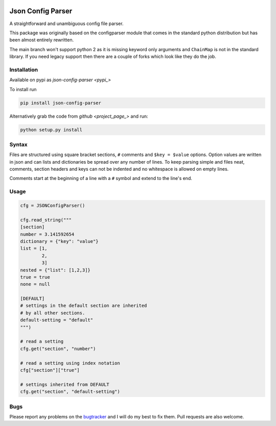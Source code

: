 .. image:: https://travis-ci.org/bwhmather/json-config-parser.png?branch=develop
    :target: http://travis-ci.org/bwhmather/json-config-parser
    :alt: Build Status


Json Config Parser
==================

A straightforward and unambiguous config file parser.

This package was originally based on the configparser module that comes in the standard python distribution but has been almost entirely rewritten.

The main branch won't support python 2 as it is missing keyword only arguments and ``ChainMap`` is not in the standard library.
If you need legacy support then there are a couple of forks which look like they do the job.


Installation
------------

Available on pypi as `json-config-parser <pypi_>`

To install run

.. code:: sh

    pip install json-config-parser


Alternatively grab the code from `github <project_page_>` and run:

.. code:: sh

    python setup.py install


Syntax
------

Files are structured using square bracket sections, ``#`` comments and ``$key = $value`` options.  Option values are written in json and can lists and dictionaries be spread over any number of lines.
To keep parsing simple and files neat, comments, section headers and keys can not be indented and no whitespace is allowed on empty lines.

Comments start at the beginning of a line with a ``#`` symbol and extend to the line's end.


Usage
-----

.. code:: python

    cfg = JSONConfigParser()

    cfg.read_string("""
    [section]
    number = 3.141592654
    dictionary = {"key": "value"}
    list = [1,
            2,
            3]
    nested = {"list": [1,2,3]}
    true = true
    none = null
    
    [DEFAULT]
    # settings in the default section are inherited
    # by all other sections.
    default-setting = "default"
    """)

    # read a setting
    cfg.get("section", "number")

    # read a setting using index notation
    cfg["section"]["true"]

    # settings inherited from DEFAULT
    cfg.get("section", "default-setting")


Bugs
----

Please report any problems on the `bugtracker`_ and I will do my best to fix them.
Pull requests are also welcome.


.. _pypi: https://pypi.python.org/pypi/json-config-parser/
.. _project_page: https://github.com/bwhmather/json-config-parser
.. _bugtracker: https://github.com/bwhmather/json-config-parser/issues
